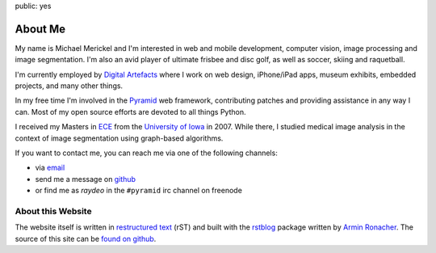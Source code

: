 public: yes

About Me
========

My name is Michael Merickel and I'm interested in web and mobile development,
computer vision, image processing and image segmentation. I'm also an avid
player of ultimate frisbee and disc golf, as well as soccer, skiing and
raquetball.

I'm currently employed by
`Digital Artefacts <http://www.digitalartefacts.com>`_ where I work on web
design, iPhone/iPad apps, museum exhibits, embedded projects, and many other
things.

In my free time I'm involved in the `Pyramid <http://pylonsproject.org>`_
web framework, contributing patches and providing assistance in any way I can.
Most of my open source efforts are devoted to all things Python.

I received my Masters in `ECE <http://www.ece.engineering.uiowa.edu>`_ from
the `University of Iowa <http://uiowa.edu>`_ in 2007. While there, I studied
medical image analysis in the context of image segmentation using graph-based
algorithms.

If you want to contact me, you can reach me via one of the following
channels:

- via `email <site@m.merickel.org>`_
- send me a message on `github <http://github.com/mmerickel>`_
- or find me as `raydeo` in the ``#pyramid`` irc channel on freenode

About this Website
------------------

The website itself is written in
`restructured text <http://docutils.sourceforge.net/rst.html>`_ (rST) and
built with the `rstblog <http://github.com/mitsuhiko/rstblog>`_ package
written by `Armin Ronacher <http://lucumr.pocoo.org>`_. The source of this
site can be
`found on github <http://github.com/mmerickel/michael.merickel.org>`_.

